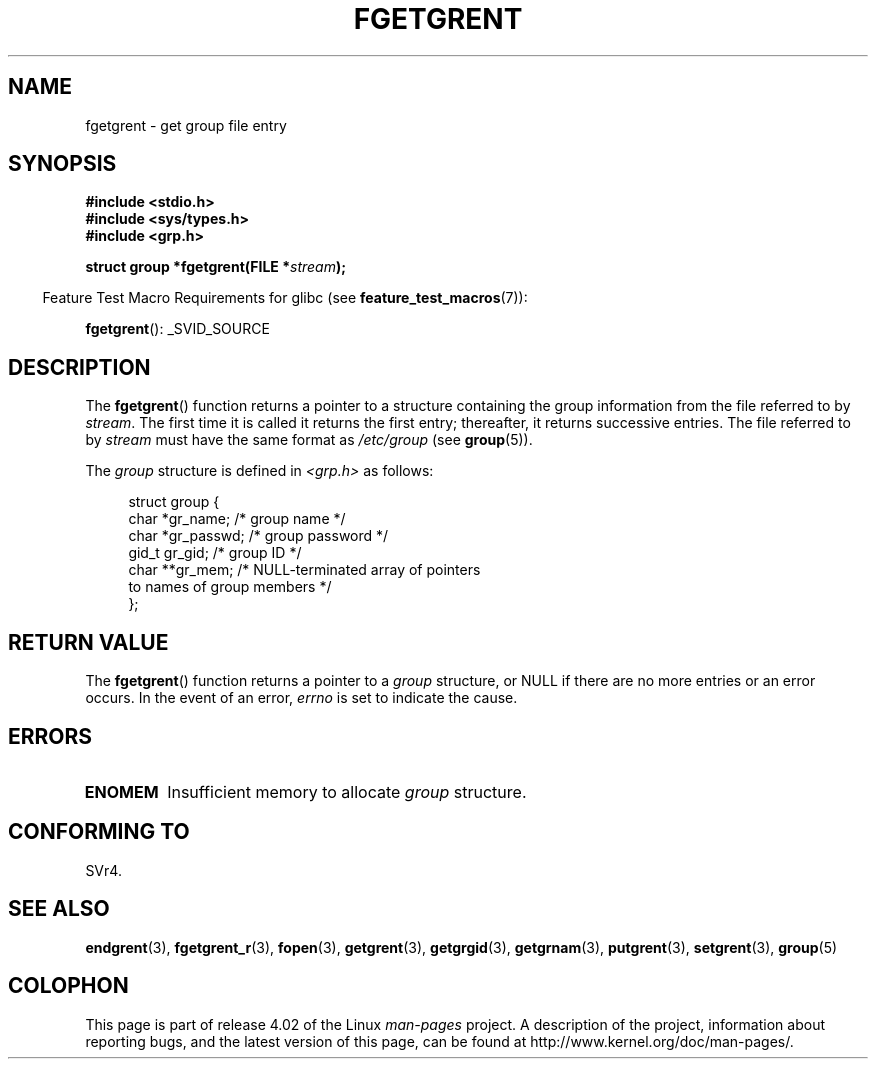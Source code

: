 .\" Copyright 1993 David Metcalfe (david@prism.demon.co.uk)
.\"
.\" %%%LICENSE_START(VERBATIM)
.\" Permission is granted to make and distribute verbatim copies of this
.\" manual provided the copyright notice and this permission notice are
.\" preserved on all copies.
.\"
.\" Permission is granted to copy and distribute modified versions of this
.\" manual under the conditions for verbatim copying, provided that the
.\" entire resulting derived work is distributed under the terms of a
.\" permission notice identical to this one.
.\"
.\" Since the Linux kernel and libraries are constantly changing, this
.\" manual page may be incorrect or out-of-date.  The author(s) assume no
.\" responsibility for errors or omissions, or for damages resulting from
.\" the use of the information contained herein.  The author(s) may not
.\" have taken the same level of care in the production of this manual,
.\" which is licensed free of charge, as they might when working
.\" professionally.
.\"
.\" Formatted or processed versions of this manual, if unaccompanied by
.\" the source, must acknowledge the copyright and authors of this work.
.\" %%%LICENSE_END
.\"
.\" References consulted:
.\"     Linux libc source code
.\"     Lewine's _POSIX Programmer's Guide_ (O'Reilly & Associates, 1991)
.\"     386BSD man pages
.\" Modified Sat Jul 24 19:38:44 1993 by Rik Faith (faith@cs.unc.edu)
.TH FGETGRENT 3  2014-08-19 "GNU" "Linux Programmer's Manual"
.SH NAME
fgetgrent \- get group file entry
.SH SYNOPSIS
.nf
.B #include <stdio.h>
.B #include <sys/types.h>
.B #include <grp.h>
.sp
.BI "struct group *fgetgrent(FILE *" stream );
.fi
.sp
.in -4n
Feature Test Macro Requirements for glibc (see
.BR feature_test_macros (7)):
.in
.sp
.BR fgetgrent ():
_SVID_SOURCE
.SH DESCRIPTION
The
.BR fgetgrent ()
function returns a pointer to a structure containing
the group information from the file referred to by
.IR stream .
The first time it is called
it returns the first entry; thereafter, it returns successive entries.
The file referred to by
.I stream
must have the same format as
.I /etc/group
(see
.BR group (5)).
.PP
The \fIgroup\fP structure is defined in \fI<grp.h>\fP as follows:
.sp
.in +4n
.nf
struct group {
    char   *gr_name;        /* group name */
    char   *gr_passwd;      /* group password */
    gid_t   gr_gid;         /* group ID */
    char  **gr_mem;         /* NULL-terminated array of pointers
                               to names of group members */
};
.fi
.in
.SH RETURN VALUE
The
.BR fgetgrent ()
function returns a pointer to a
.I group
structure,
or NULL if there are no more entries or an error occurs.
In the event of an error,
.I errno
is set to indicate the cause.
.SH ERRORS
.TP
.B ENOMEM
Insufficient memory to allocate
.I group
structure.
.SH CONFORMING TO
SVr4.
.SH SEE ALSO
.BR endgrent (3),
.BR fgetgrent_r (3),
.BR fopen (3),
.BR getgrent (3),
.BR getgrgid (3),
.BR getgrnam (3),
.BR putgrent (3),
.BR setgrent (3),
.BR group (5)
.SH COLOPHON
This page is part of release 4.02 of the Linux
.I man-pages
project.
A description of the project,
information about reporting bugs,
and the latest version of this page,
can be found at
\%http://www.kernel.org/doc/man\-pages/.
